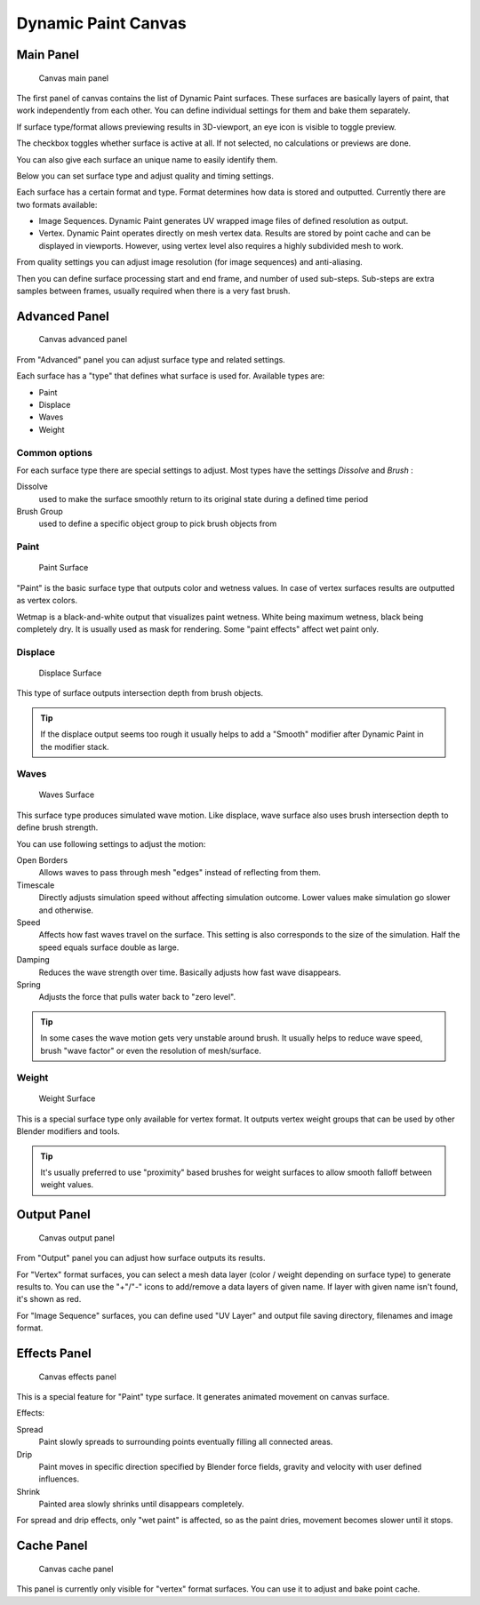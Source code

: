 
********************
Dynamic Paint Canvas
********************

Main Panel
==========

.. figure:: /images/physics_dynamic-paint_canvas_main.jpg

   Canvas main panel


The first panel of canvas contains the list of Dynamic Paint surfaces.
These surfaces are basically layers of paint, that work independently from each other.
You can define individual settings for them and bake them separately.

If surface type/format allows previewing results in 3D-viewport,
an eye icon is visible to toggle preview.

The checkbox toggles whether surface is active at all. If not selected,
no calculations or previews are done.

You can also give each surface an unique name to easily identify them.


Below you can set surface type and adjust quality and timing settings.

Each surface has a certain format and type.
Format determines how data is stored and outputted. Currently there are two formats available:


- Image Sequences. Dynamic Paint generates UV wrapped image files of defined resolution as output.
- Vertex. Dynamic Paint operates directly on mesh vertex data.
  Results are stored by point cache and can be displayed in viewports.
  However, using vertex level also requires a highly subdivided mesh to work.

From quality settings you can adjust image resolution (for image sequences) and anti-aliasing.

Then you can define surface processing start and end frame, and number of used sub-steps.
Sub-steps are extra samples between frames, usually required when there is a very fast brush.


Advanced Panel
==============

.. figure:: /images/dynamic-paint_canvas_advanced.jpg

   Canvas advanced panel


From "Advanced" panel you can adjust surface type and related settings.

Each surface has a "type" that defines what surface is used for. Available types are:

- Paint
- Displace
- Waves
- Weight


Common options
--------------

For each surface type there are special settings to adjust.
Most types have the settings *Dissolve* and *Brush* :

Dissolve
   used to make the surface smoothly return to its original state during a defined time period

Brush Group
   used to define a specific object group to pick brush objects from


Paint
-----

.. figure:: /images/DynamicPaint-Guide-PaintSurface.jpg
   :width: 360px

   Paint Surface


"Paint" is the basic surface type that outputs color and wetness values.
In case of vertex surfaces results are outputted as vertex colors.

Wetmap is a black-and-white output that visualizes paint wetness. White being maximum wetness,
black being completely dry. It is usually used as mask for rendering.
Some "paint effects" affect wet paint only.


Displace
--------

.. figure:: /images/DynamicPaint-Guide-DisplaceSurface.jpg
   :width: 360px

   Displace Surface


This type of surface outputs intersection depth from brush objects.


.. tip::

   If the displace output seems too rough it usually helps to add a "Smooth"
   modifier after Dynamic Paint in the modifier stack.


Waves
-----

.. figure:: /images/DynamicPaint-Guide-WavesSurface.jpg
   :width: 360px

   Waves Surface


This surface type produces simulated wave motion. Like displace,
wave surface also uses brush intersection depth to define brush strength.

You can use following settings to adjust the motion:

Open Borders
   Allows waves to pass through mesh "edges" instead of reflecting from them.

Timescale
   Directly adjusts simulation speed without affecting simulation outcome.
   Lower values make simulation go slower and otherwise.

Speed
   Affects how fast waves travel on the surface.
   This setting is also corresponds to the size of the simulation.
   Half the speed equals surface double as large.

Damping
   Reduces the wave strength over time. Basically adjusts how fast wave disappears.

Spring
   Adjusts the force that pulls water back to "zero level".


.. tip::

   In some cases the wave motion gets very unstable around brush.
   It usually helps to reduce wave speed, brush "wave factor" or even the resolution of mesh/surface.


Weight
------

.. figure:: /images/DynamicPaint-Guide-WeightSurface.jpg
   :width: 360px

   Weight Surface


This is a special surface type only available for vertex format.
It outputs vertex weight groups that can be used by other Blender modifiers and tools.


.. tip::

   It's usually preferred to use "proximity" based brushes for
   weight surfaces to allow smooth falloff between weight values.


Output Panel
============

.. figure:: /images/physics_dynamic-paint_canvas_output.jpg

   Canvas output panel


From "Output" panel you can adjust how surface outputs its results.

For "Vertex" format surfaces, you can select a mesh data layer
(color / weight depending on surface type) to generate results to.
You can use the "+"/"-" icons to add/remove a data layers of given name.
If layer with given name isn't found, it's shown as red.

For "Image Sequence" surfaces,
you can define used "UV Layer" and output file saving directory, filenames and image format.


Effects Panel
=============

.. figure:: /images/dynamic-paint_canvas_effects.jpg

   Canvas effects panel


This is a special feature for "Paint" type surface.
It generates animated movement on canvas surface.

Effects:

Spread
   Paint slowly spreads to surrounding points eventually filling all connected areas.
Drip
   Paint moves in specific direction specified by Blender force fields,
   gravity and velocity with user defined influences.
Shrink
   Painted area slowly shrinks until disappears completely.

For spread and drip effects, only "wet paint" is affected, so as the paint dries,
movement becomes slower until it stops.


Cache Panel
===========

.. figure:: /images/physics_dynamic-paint_cache.jpg

   Canvas cache panel


This panel is currently only visible for "vertex" format surfaces.
You can use it to adjust and bake point cache.

